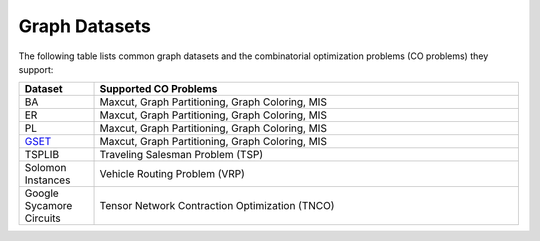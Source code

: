 Graph Datasets
==============

The following table lists common graph datasets and the combinatorial optimization problems (CO problems) they support:

.. list-table::
   :header-rows: 1
   :widths:  15 85

   * - **Dataset**
     - **Supported CO Problems**
   * - BA
     - Maxcut, Graph Partitioning, Graph Coloring, MIS
   * - ER
     - Maxcut, Graph Partitioning, Graph Coloring, MIS
   * - PL
     - Maxcut, Graph Partitioning, Graph Coloring, MIS
   * - `GSET <https://web.stanford.edu/~yyye/yyye/Gset/>`_
     - Maxcut, Graph Partitioning, Graph Coloring, MIS  
   * - TSPLIB
     - Traveling Salesman Problem (TSP)
   * - Solomon Instances
     - Vehicle Routing Problem (VRP)
   * - Google Sycamore Circuits
     - Tensor Network Contraction Optimization (TNCO)
